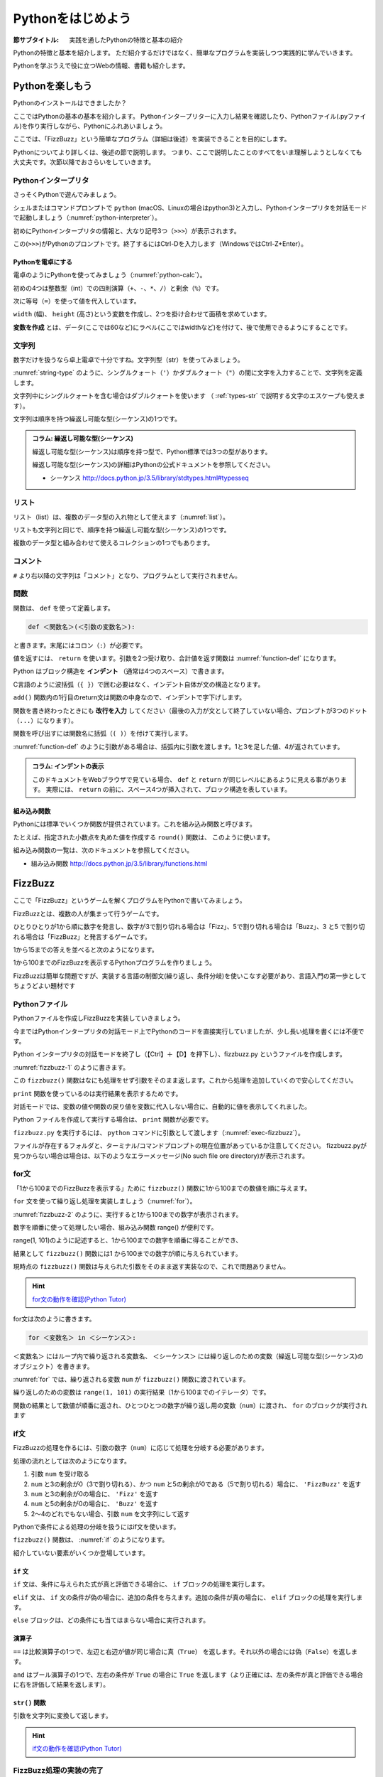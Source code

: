 .. _guide-intro:

=============================
Pythonをはじめよう
=============================

:節サブタイトル: 実践を通したPythonの特徴と基本の紹介

Pythonの特徴と基本を紹介します。
ただ紹介するだけではなく、簡単なプログラムを実装しつつ実践的に学んでいきます。

Pythonを学ぶうえで役に立つWebの情報、書籍も紹介します。

.. _enjoy-python:

Pythonを楽しもう
=====================

Pythonのインストールはできましたか？

ここではPythonの基本の基本を紹介します。
Pythonインタープリターに入力し結果を確認したり、Pythonファイル(.pyファイル)を作り実行しながら、Pythonにふれあいましょう。

ここでは、「FizzBuzz」という簡単なプログラム（詳細は後述）を実装できることを目的にします。

Pythonについてより詳しくは、後述の節で説明します。
つまり、ここで説明したことのすべてをいま理解しようとしなくても大丈夫です。次節以降でおさらいをしていきます。

Pythonインタープリタ
------------------------

さっそくPythonで遊んでみましょう。

シェルまたはコマンドプロンプトで ``python`` (macOS、Linuxの場合はpython3)と入力し、Pythonインタープリタを対話モードで起動しましょう（:numref:`python-interpreter`）。

.. _python-interpreter:

.. code-block:: bash
    :caption: Pythonインタープリタの起動

    $ python3
    Python 3.5.3 (v3.5.3:1880cb95a742, Jan 16 2017, 08:49:46) 
    [GCC 4.2.1 (Apple Inc. build 5666) (dot 3)] on darwin
    Type "help", "copyright", "credits" or "license" for more information.
    >>> 

初めにPythonインタープリタの情報と、大なり記号3つ（``>>>``）が表示されます。

この(``>>>``)がPythonのプロンプトです。終了するにはCtrl-Dを入力します（WindowsではCtrl-Z+Enter）。

Pythonを電卓にする
^^^^^^^^^^^^^^^^^^^^^^^^^^^^^^^^

電卓のようにPythonを使ってみましょう（:numref:`python-calc`）。

.. _python-calc:

.. code-block:: python
    :caption: 四則演算と代入

    >>> 2 + 2
    4
    >>> 3 - 8
    -5
    >>> 6 * 9
    54
    >>> 8 / 2
    4.0
    >>> 5 % 2
    1
    >>> width = 60
    >>> height = 90
    >>> width * height
    5400

初めの4つは整数型（int）での四則演算（``+``、``-``、``*``、``/``）と剰余（``%``）です。

次に等号（``=``）を使って値を代入しています。

``width`` (幅)、 ``height`` (高さ)という変数を作成し、2つを掛け合わせて面積を求めています。

**変数を作成** とは、データ(ここでは60など)にラベル(ここではwidthなど)を付けて、後で使用できるようにすることです。

文字列
---------------

数字だけを扱うなら卓上電卓で十分ですね。文字列型（str）を使ってみましょう。

:numref:`string-type` のように、シングルクォート（``'``）かダブルクォート（``"``）の間に文字を入力することで、文字列を定義します。

.. _string-type:

.. code-block:: python
    :caption: 文字列型

    >>> 'Hello,world'
    'Hello,world'
    >>> "Monty Python's Flying Circus"
    "Monty Python's Flying Circus"

文字列中にシングルクォートを含む場合はダブルクォートを使います
（ :ref:`types-str` で説明する文字のエスケープも使えます）。

文字列は順序を持つ繰返し可能な型(シーケンス)の1つです。

.. admonition:: コラム: 繰返し可能な型(シーケンス)

   繰返し可能な型(シーケンス)は順序を持つ型で、Python標準では3つの型があります。

   繰返し可能な型(シーケンス)の詳細はPythonの公式ドキュメントを参照してください。

   * シーケンス http://docs.python.jp/3.5/library/stdtypes.html#typesseq

リスト
-----------------

リスト（list）は、複数のデータ型の入れ物として使えます（:numref:`list`）。

.. _list:

.. code-block:: python
    :caption: リスト

    >>> ['Hello', 3]
    ['Hello', 3]

リストも文字列と同じで、順序を持つ繰返し可能な型(シーケンス)の1つです。

複数のデータ型と組み合わせて使えるコレクションの1つでもあります。

コメント
-----------------

``#`` より右以降の文字列は「コメント」となり、プログラムとして実行されません。

.. _python-comment:

.. code-block:: python
    :caption: コメントの書き方

    >>> # ここはコメント文
    >>> a = 1  # コードの右側にも書ける

関数
-------------

関数は、 ``def`` を使って定義します。

.. code-block:: none

   def ＜関数名＞(＜引数の変数名＞):

と書きます。末尾にはコロン（``:``）が必要です。

値を返すには、 ``return`` を使います。引数を2つ受け取り、合計値を返す関数は :numref:`function-def` になります。

.. _function-def:

.. code-block:: python
    :caption: 関数定義と呼び出し

    >>> def add(a, b):
    ...     return a + b
    ...
    >>> add(1, 3)
    4

Python はブロック構造を **インデント** （通常は4つのスペース）で書きます。

C言語のように波括弧（``{ }``）で囲む必要はなく、インデント自体が文の構造となります。

``add()`` 関数内の1行目のreturn文は関数の中身なので、インデントで字下げします。

関数を書き終わったときにも **改行を入力** してください（最後の入力が文として終了していない場合、プロンプトが3つのドット（``...``）になります）。

関数を呼び出すには関数名に括弧（``( )``）を付けて実行します。

:numref:`function-def` のように引数がある場合は、括弧内に引数を渡します。1と3を足した値、4が返されています。

.. admonition:: コラム: インデントの表示

   このドキュメントをWebブラウザで見ている場合、 ``def`` と ``return`` が同じレベルにあるように見える事があります。
   実際には、 ``return`` の前に、スペース4つが挿入されて、ブロック構造を表しています。


組み込み関数
^^^^^^^^^^^^^^^^^^^^^

Pythonには標準でいくつか関数が提供されています。これを組み込み関数と呼びます。

たとえば、指定された小数点を丸めた値を作成する ``round()`` 関数は、 このように使います。


.. code-block:: python
    :caption: 組み込み関数round

    >>> round(10.4)
    10

組み込み関数の一覧は、次のドキュメントを参照してください。

* 組み込み関数 http://docs.python.jp/3.5/library/functions.html

FizzBuzz
=====================

ここで「FizzBuzz」というゲームを解くプログラムをPythonで書いてみましょう。

FizzBuzzとは、複数の人が集まって行うゲームです。

ひとりひとりが1から順に数字を発言し、数字が3で割り切れる場合は「Fizz」、5で割り切れる場合は「Buzz」、3 と5 で割り切れる場合は「FizzBuzz」と発言するゲームです。

1から15までの答えを並べると次のようになります。

.. code-block:: none
    :caption: FizzBuzzの15までの回答

    1, 2, Fizz, 4, Buzz, Fizz, 7, 8, Fizz, Buzz, 11, Fizz, 13, 14, FizzBuzz

1から100までのFizzBuzzを表示するPythonプログラムを作りましょう。

FizzBuzzは簡単な問題ですが、実装する言語の制御文(繰り返し、条件分岐)を使いこなす必要があり、言語入門の第一歩としてちょうどよい題材です

.. FizzBuzz Question/Test について書くかどうか http://blog.codinghorror.com/why-cant-programmers-program/_

Pythonファイル
----------------------

Pythonファイルを作成しFizzBuzzを実装していきましょう。

今まではPythonインタープリタの対話モード上でPythonのコードを直接実行していましたが、少し長い処理を書くには不便です。

Python インタープリタの対話モードを終了し（【Ctrl】＋【D】を押下し）、fizzbuzz.py というファイルを作成します。

:numref:`fizzbuzz-1` のように書きます。

.. _fizzbuzz-1:

.. code-block:: python
    :caption: fizzbuzz.py

    def fizzbuzz(num):
        return num

    print(fizzbuzz(4))


この ``fizzbuzz()`` 関数はなにも処理をせず引数をそのまま返します。これから処理を追加していくので安心してください。

``print`` 関数を使っているのは実行結果を表示するためです。

対話モードでは、変数の値や関数の戻り値を変数に代入しない場合に、自動的に値を表示してくれました。

Python ファイルを作成して実行する場合は、 ``print`` 関数が必要です。

``fizzbuzz.py`` を実行するには、 ``python`` コマンドに引数として渡します（:numref:`exec-fizzbuzz`）。

.. _exec-fizzbuzz:

.. code-block:: bash
    :caption: fizzbuzz.pyの実行

    $ python fizzbuzz.py
    4

ファイルが存在するフォルダと、ターミナル/コマンドプロンプトの現在位置があっているか注意してください。
fizzbuzz.pyが見つからない場合は場合は、以下のようなエラーメッセージ(No such file ore directory)が表示されます。

.. _exec-fizzbuzz-error:

.. code-block:: guess
    :caption: fizzbuzz.pyの実行

    $ python fizzbuzz.py
    can't open file 'fizzbuzz.py': [Errno 2] No such file or directory

for文
----------------

「1から100までのFizzBuzzを表示する」ために ``fizzbuzz()`` 関数に1から100までの数値を順に与えます。

``for`` 文を使って繰り返し処理を実装しましょう（:numref:`for`）。

.. _for:

.. code-block:: python
    :caption: for文と関数の実行

    def fizzbuzz(num):
        return num

    for num in range(1, 101):
        print(fizzbuzz(num))


.. _fizzbuzz-2:

.. code-block:: bash
    :caption: fizzbuzz.pyの実行(2)

    $ python fizzbuzz.py
    1
    2
    3
    .
    .
    100

:numref:`fizzbuzz-2` のように、実行すると1から100までの数字が表示されます。

数字を順番に使って処理したい場合、組み込み関数 range() が便利です。

range(1, 101)のように記述すると、1から100までの数字を順番に得ることができ、

結果として ``fizzbuzz()`` 関数には1 から100までの数字が順に与えられています。

現時点の ``fizzbuzz()`` 関数は与えられた引数をそのまま返す実装なので、これで問題ありません。

.. hint::

   `for文の動作を確認(Python Tutor) <http://pythontutor.com/live.html#code=def%20fizzbuzz%28num%29%3A%0A%20%20%20%20return%20num%0A%0Afor%20num%20in%20range%281,%20101%29%3A%0A%20%20%20%20print%28fizzbuzz%28num%29%29%0A&cumulative=false&curInstr=502&heapPrimitives=false&mode=display&origin=opt-live.js&py=3&rawInputLstJSON=%5B%5D&textReferences=false>`_
   
for文は次のように書きます。

.. code-block:: none

   for ＜変数名＞ in ＜シーケンス＞:

``＜変数名＞`` にはループ内で繰り返される変数名、 ``＜シーケンス＞`` には繰り返しのための変数（繰返し可能な型(シーケンス)のオブジェクト）を書きます。

:numref:`for` では、繰り返される変数 ``num`` が ``fizzbuzz()`` 関数に渡されています。

繰り返しのための変数は ``range(1, 101)`` の実行結果（1から100までのイテレータ）です。

関数の結果として数値が順番に返され、ひとつひとつの数字が繰り返し用の変数（``num``）に渡され、 ``for`` のブロックが実行されます

if文
----------------

FizzBuzzの処理を作るには、引数の数字（``num``）に応じて処理を分岐する必要があります。

処理の流れとしては次のようになります。

1. 引数 ``num`` を受け取る
2. ``num`` と3の剰余が0（3で割り切れる）、かつ ``num`` と5の剰余が0である（5で割り切れる）場合に、 ``'FizzBuzz'`` を返す
3. ``num`` と3の剰余が0の場合に、 ``'Fizz'`` を返す
4. ``num`` と5の剰余が0の場合に、 ``'Buzz'`` を返す
5. 2〜4のどれでもない場合、引数 ``num`` を文字列にして返す

Pythonで条件による処理の分岐を扱うにはif文を使います。

``fizzbuzz()`` 関数は、 :numref:`if` のようになります。

.. _if:

.. code-block:: python
    :caption: fizzbuzz関数を完成させる

    def fizzbuzz(num):
        if num % 3 == 0 and num % 5 == 0:
            return 'FizzBuzz'
        elif num % 3 == 0:
            return 'Fizz'
        elif num % 5 == 0:
            return 'Buzz'
        else:
            return str(num)

紹介していない要素がいくつか登場しています。

``if`` 文
^^^^^^^^^

``if`` 文は、条件に与えられた式が真と評価できる場合に、 ``if`` ブロックの処理を実行します。

``elif`` 文は、 ``if`` 文の条件が偽の場合に、追加の条件を与えます。追加の条件が真の場合に、 ``elif`` ブロックの処理を実行します。

``else`` ブロックは、どの条件にも当てはまらない場合に実行されます。

演算子
^^^^^^
``==`` は比較演算子の1つで、左辺と右辺が値が同じ場合に真（``True``） を返します。それ以外の場合には偽（``False``）を返します。

``and`` はブール演算子の1つで、左右の条件が ``True`` の場合に ``True`` を返します（より正確には、左の条件が真と評価できる場合に右を評価して結果を返します）。

``str()`` 関数
^^^^^^^^^^^^^^

引数を文字列に変換して返します。

.. hint::

   `if文の動作を確認(Python Tutor) <http://pythontutor.com/live.html#code=def%20fizzbuzz%28num%29%3A%0A%20%20%20%20if%20num%20%25%203%20%3D%3D%200%20and%20num%20%25%205%20%3D%3D%200%3A%0A%20%20%20%20%20%20%20%20return%20'FizzBuzz'%0A%20%20%20%20elif%20num%20%25%203%20%3D%3D%200%3A%0A%20%20%20%20%20%20%20%20return%20'Fizz'%0A%20%20%20%20elif%20num%20%25%205%20%3D%3D%200%3A%0A%20%20%20%20%20%20%20%20return%20'Buzz'%0A%20%20%20%20else%3A%0A%20%20%20%20%20%20%20%20return%20str%28num%29%0A%0Afor%20num%20in%20range%281,%20101%29%3A%0A%20%20%20%20print%28fizzbuzz%28num%29%29%0A&cumulative=false&curInstr=763&heapPrimitives=false&mode=display&origin=opt-live.js&py=3&rawInputLstJSON=%5B%5D&textReferences=false>`_

FizzBuzz処理の実装の完了
------------------------

これで ``fizzbuzz()`` 関数の実装が完了しました。

``fizzbuzz.py`` を実行しましょう。 :numref:`fizzbuzz-out` のような結果になります。

.. _fizzbuzz-out:

.. code-block:: bash
    :caption: 完成したfizzbuzz.pyの実行

    $ python3 fizzbuzz.py
    1
    2
    Fizz
    4
    Buzz
    Fizz
    7
    8
    Fizz
    Buzz
    11
    Fizz
    13
    14
    FizzBuzz
    .
    .
    Buzz

おめでとうございます！ これがPythonの第一歩です。

FizzBuzz はいろいろな方法で実装できます。もっと短く、わかりやすく書くにはどうすればよいか、チャレンジしてみてください。

Webや書籍の情報
=======================

最後に、Pythonの学習の参考になるWebや書籍の情報を紹介します。

Web
------

Python 3.5

- Python 3.5 チュートリアル http://docs.python.jp/3.5/tutorial/
- Dive into Python 3 日本語版 http://diveintopython3-ja.rdy.jp/
- Python HOWTO http://docs.python.jp/3.5/howto/

書籍
--------

* プログラムの絵本
  
  * http://www.ank.co.jp/books/data/2016/program_ehon.html
  * コンピューターとは？から説明
  * 2進数の話などを経て大分後半になってからプログラミングの話が出てくる

* たのしいプログラミング Pythonではじめよう！

  * https://estore.ohmsha.co.jp/titles/978427406944P
  * 子ども向け、プログラミングの仕方から学べる

* Pythonスタートブック

  * http://gihyo.jp/book/2010/978-4-7741-4229-6
  * Python入門を超分かりやすい言葉と絵で丁寧に解説
  * プログラミングの考え方についてはあまり触れていない
  * 2010年の本で、Python2で書かれているため情報が古いことに注意が必要

* みんなのPython 第4版

  * http://www.sbcr.jp/products/4797389463.html
  * Pythonの入門を分かりやすく解説
  * プログラミングの知識をうっすらと持っている人向け

* Python チュートリアル

  * http://docs.python.jp/3/tutorial/index.html
  * https://www.oreilly.co.jp/books/9784873117539/
  * Python公式の読み物。オライリー書籍版もあり
  * リファレンスと異なり、説明を多く書いていて、他の言語経験者なら十分読めそう
  * このチュートリアルが難しい人は上記4冊を読むと良さそう

* Pythonプロフェッショナルプログラミング第2版

  * http://www.shuwasystem.co.jp/products/7980html/4315.html
  * 弊社ビープラウドで執筆した、Pythonを使って仕事をしていくためのノウハウ本です
  * 入門から先、Pythonに関連した「環境」をどうあつかっていくのかをまとめています

* Python ライブラリ厳選レシピ

  * http://gihyo.jp/book/2015/978-4-7741-7707-6
  * Pythonの便利に使えるライブラリ情報

その他
------
Pythonの基礎力を上げるには、次のサイトもオススメです。プログラムで解く数学の問題集で、Webから無料で挑戦できます。

- `ProjectEuler <https://projecteuler.net/>`_

まとめ
=============
本節では、FizzBuzzを通じたPythonの特徴、基本、役立つWeb の情報、書籍を紹介しました。

次節では、Pythonの基本のデータ型について説明します。
